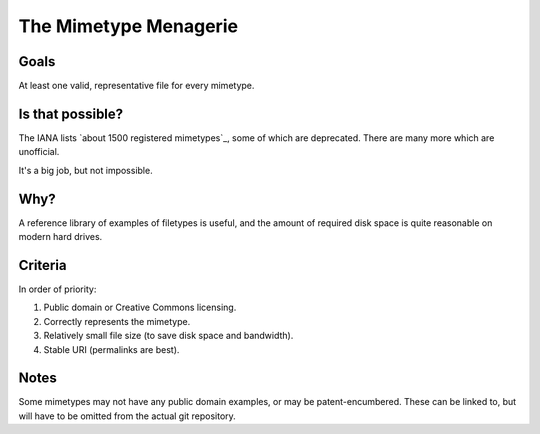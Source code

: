 ======================
The Mimetype Menagerie
======================

-----
Goals
-----

At least one valid, representative file for every mimetype.

-----------------
Is that possible?
-----------------

The IANA lists `about 1500 registered mimetypes`_,
some of which are deprecated.
There are many more which are unofficial.

It's a big job, but not impossible.

.. about 1500 registered mimetypes: https://www.iana.org/assignments/media-types/media-types.xhtml

----
Why?
----

A reference library of examples of filetypes is useful,
and the amount of required disk space
is quite reasonable on modern hard drives.

--------
Criteria
--------

In order of priority:

#. Public domain or Creative Commons licensing.
#. Correctly represents the mimetype.
#. Relatively small file size (to save disk space and bandwidth).
#. Stable URI (permalinks are best).

-----
Notes
-----

Some mimetypes may not have any public domain examples,
or may be patent-encumbered.
These can be linked to,
but will have to be omitted from the actual git repository.
